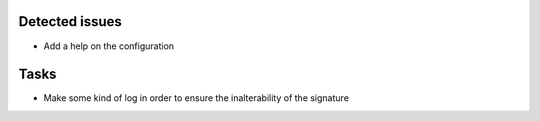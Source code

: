 Detected issues
~~~~~~~~~~~~~~~

*  Add a help on the configuration

Tasks
~~~~~

*  Make some kind of log in order to ensure the inalterability of the signature
